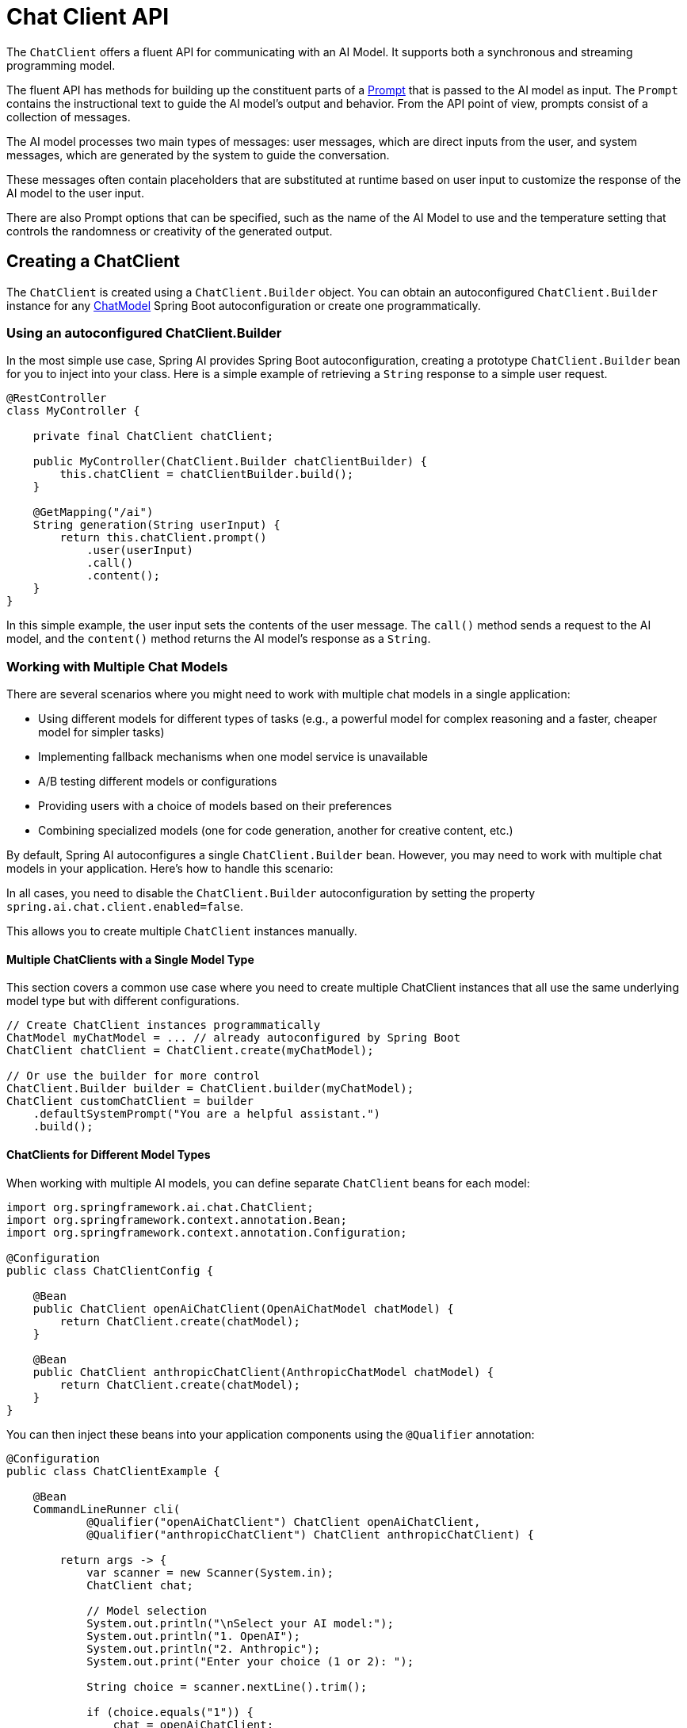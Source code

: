 [[ChatClient]]
= Chat Client API

The `ChatClient` offers a fluent API for communicating with an AI Model.
It supports both a synchronous and streaming programming model.

The fluent API has methods for building up the constituent parts of a xref:api/prompt.adoc#_prompt[Prompt] that is passed to the AI model as input.
The `Prompt` contains the instructional text to guide the AI model's output and behavior. From the API point of view, prompts consist of a collection of messages.

The AI model processes two main types of messages: user messages, which are direct inputs from the user, and system messages, which are generated by the system to guide the conversation.

These messages often contain placeholders that are substituted at runtime based on user input to customize the response of the AI model to the user input.

There are also Prompt options that can be specified, such as the name of the AI Model to use and the temperature setting that controls the randomness or creativity of the generated output.

== Creating a ChatClient

The `ChatClient` is created using a `ChatClient.Builder` object.
You can obtain an autoconfigured `ChatClient.Builder` instance for any xref:api/chatmodel.adoc[ChatModel] Spring Boot autoconfiguration or create one programmatically.

=== Using an autoconfigured ChatClient.Builder

In the most simple use case, Spring AI provides Spring Boot autoconfiguration, creating a prototype `ChatClient.Builder` bean for you to inject into your class.
Here is a simple example of retrieving a `String` response to a simple user request.

[source,java]
----
@RestController
class MyController {

    private final ChatClient chatClient;

    public MyController(ChatClient.Builder chatClientBuilder) {
        this.chatClient = chatClientBuilder.build();
    }

    @GetMapping("/ai")
    String generation(String userInput) {
        return this.chatClient.prompt()
            .user(userInput)
            .call()
            .content();
    }
}
----

In this simple example, the user input sets the contents of the user message.
The `call()` method sends a request to the AI model, and the `content()` method returns the AI model's response as a `String`.

=== Working with Multiple Chat Models

There are several scenarios where you might need to work with multiple chat models in a single application:

* Using different models for different types of tasks (e.g., a powerful model for complex reasoning and a faster, cheaper model for simpler tasks)
* Implementing fallback mechanisms when one model service is unavailable
* A/B testing different models or configurations
* Providing users with a choice of models based on their preferences
* Combining specialized models (one for code generation, another for creative content, etc.)

By default, Spring AI autoconfigures a single `ChatClient.Builder` bean. However, you may need to work with multiple chat models in your application. Here's how to handle this scenario:

In all cases, you need to disable the `ChatClient.Builder` autoconfiguration by setting the property `spring.ai.chat.client.enabled=false`.

This allows you to create multiple `ChatClient` instances manually.

==== Multiple ChatClients with a Single Model Type

This section covers a common use case where you need to create multiple ChatClient instances that all use the same underlying model type but with different configurations.

[source,java]
----
// Create ChatClient instances programmatically
ChatModel myChatModel = ... // already autoconfigured by Spring Boot
ChatClient chatClient = ChatClient.create(myChatModel);

// Or use the builder for more control
ChatClient.Builder builder = ChatClient.builder(myChatModel);
ChatClient customChatClient = builder
    .defaultSystemPrompt("You are a helpful assistant.")
    .build();
----

==== ChatClients for Different Model Types

When working with multiple AI models, you can define separate `ChatClient` beans for each model:

[source,java]
----
import org.springframework.ai.chat.ChatClient;
import org.springframework.context.annotation.Bean;
import org.springframework.context.annotation.Configuration;

@Configuration
public class ChatClientConfig {
    
    @Bean
    public ChatClient openAiChatClient(OpenAiChatModel chatModel) {
        return ChatClient.create(chatModel);
    }
    
    @Bean
    public ChatClient anthropicChatClient(AnthropicChatModel chatModel) {
        return ChatClient.create(chatModel);
    }
}
----

You can then inject these beans into your application components using the `@Qualifier` annotation:

[source,java]
----

@Configuration
public class ChatClientExample {
    
    @Bean
    CommandLineRunner cli(
            @Qualifier("openAiChatClient") ChatClient openAiChatClient,
            @Qualifier("anthropicChatClient") ChatClient anthropicChatClient) {
        
        return args -> {
            var scanner = new Scanner(System.in);
            ChatClient chat;
            
            // Model selection
            System.out.println("\nSelect your AI model:");
            System.out.println("1. OpenAI");
            System.out.println("2. Anthropic");
            System.out.print("Enter your choice (1 or 2): ");
            
            String choice = scanner.nextLine().trim();
            
            if (choice.equals("1")) {
                chat = openAiChatClient;
                System.out.println("Using OpenAI model");
            } else {
                chat = anthropicChatClient;
                System.out.println("Using Anthropic model");
            }
            
            // Use the selected chat client
            System.out.print("\nEnter your question: ");
            String input = scanner.nextLine();
            String response = chat.prompt(input).call().content();
            System.out.println("ASSISTANT: " + response);
            
            scanner.close();
        };
    }
}
----

==== Multiple OpenAI-Compatible API Endpoints

The `OpenAiApi` and `OpenAiChatModel` classes provide a `mutate()` method that allows you to create variations of existing instances with different properties. This is particularly useful when you need to work with multiple OpenAI-compatible APIs.

[source,java]
----

@Service
public class MultiModelService {
    
    private static final Logger logger = LoggerFactory.getLogger(MultiModelService.class);
    
    @Autowired
    private OpenAiChatModel baseChatModel;
    
    @Autowired
    private OpenAiApi baseOpenAiApi;
    
    public void multiClientFlow() {
        try {
            // Derive a new OpenAiApi for Groq (Llama3)
            OpenAiApi groqApi = baseOpenAiApi.mutate()
                .baseUrl("https://api.groq.com/openai")
                .apiKey(System.getenv("GROQ_API_KEY"))
                .build();
            
            // Derive a new OpenAiApi for OpenAI GPT-4
            OpenAiApi gpt4Api = baseOpenAiApi.mutate()
                .baseUrl("https://api.openai.com")
                .apiKey(System.getenv("OPENAI_API_KEY"))
                .build();
            
            // Derive a new OpenAiChatModel for Groq
            OpenAiChatModel groqModel = baseChatModel.mutate()
                .openAiApi(groqApi)
                .defaultOptions(OpenAiChatOptions.builder().model("llama3-70b-8192").temperature(0.5).build())
                .build();
            
            // Derive a new OpenAiChatModel for GPT-4
            OpenAiChatModel gpt4Model = baseChatModel.mutate()
                .openAiApi(gpt4Api)
                .defaultOptions(OpenAiChatOptions.builder().model("gpt-4").temperature(0.7).build())
                .build();
            
            // Simple prompt for both models
            String prompt = "What is the capital of France?";
            
            String groqResponse = ChatClient.builder(groqModel).build().prompt(prompt).call().content();
            String gpt4Response = ChatClient.builder(gpt4Model).build().prompt(prompt).call().content();
            
            logger.info("Groq (Llama3) response: {}", groqResponse);
            logger.info("OpenAI GPT-4 response: {}", gpt4Response);
        }
        catch (Exception e) {
            logger.error("Error in multi-client flow", e);
        }
    }
}
----


== ChatClient Fluent API

The `ChatClient` fluent API allows you to create a prompt in three distinct ways using an overloaded `prompt` method to initiate the fluent API:

* `prompt()`: This method with no arguments lets you start using the fluent API, allowing you to build up user, system, and other parts of the prompt.

* `prompt(Prompt prompt)`: This method accepts a `Prompt` argument, letting you pass in a `Prompt` instance that you have created using the Prompt's non-fluent APIs.

* `prompt(String content)`: This is a convenience method similar to the previous overload. It takes the user's text content.

== ChatClient Responses

The `ChatClient` API offers several ways to format the response from the AI Model using the fluent API.

=== Returning a ChatResponse

The response from the AI model is a rich structure defined by the type `xref:api/chatmodel.adoc#ChatResponse[ChatResponse]`.
It includes metadata about how the response was generated and can also contain multiple responses, known as xref:api/chatmodel.adoc#Generation[Generation]s, each with its own metadata.
The metadata includes the number of tokens (each token is approximately 3/4 of a word) used to create the response.
This information is important because hosted AI models charge based on the number of tokens used per request.

An example to return the `ChatResponse` object that contains the metadata is shown below by invoking `chatResponse()` after the `call()` method.

[source,java]
----
ChatResponse chatResponse = chatClient.prompt()
    .user("Tell me a joke")
    .call()
    .chatResponse();
----


=== Returning an Entity

You often want to return an entity class that is mapped from the returned `String`.
The `entity()` method provides this functionality.

For example, given the Java record:

[source,java]
----
record ActorFilms(String actor, List<String> movies) {}
----

You can easily map the AI model's output to this record using the `entity()` method, as shown below:

[source,java]
----
ActorFilms actorFilms = chatClient.prompt()
    .user("Generate the filmography for a random actor.")
    .call()
    .entity(ActorFilms.class);
----

There is also an overloaded `entity` method with the signature `entity(ParameterizedTypeReference<T> type)` that lets you specify types such as generic Lists:

[source,java]
----
List<ActorFilms> actorFilms = chatClient.prompt()
    .user("Generate the filmography of 5 movies for Tom Hanks and Bill Murray.")
    .call()
    .entity(new ParameterizedTypeReference<List<ActorFilms>>() {});
----

=== Streaming Responses

The `stream()` method lets you get an asynchronous response as shown below:

[source,java]
----

Flux<String> output = chatClient.prompt()
    .user("Tell me a joke")
    .stream()
    .content();
----

You can also stream the `ChatResponse` using the method `Flux<ChatResponse> chatResponse()`.

In the future, we will offer a convenience method that will let you return a Java entity with the reactive `stream()` method.
In the meantime, you should use the xref:api/structured-output-converter.adoc#StructuredOutputConverter[Structured Output Converter] to convert the aggregated response explicity as shown below.
This also demonstrates the use of parameters in the fluent API that will be discussed in more detail in a later section of the documentation.

[source,java]
----
var converter = new BeanOutputConverter<>(new ParameterizedTypeReference<List<ActorsFilms>>() {});

Flux<String> flux = this.chatClient.prompt()
    .user(u -> u.text("""
                        Generate the filmography for a random actor.
                        {format}
                      """)
            .param("format", this.converter.getFormat()))
    .stream()
    .content();

String content = this.flux.collectList().block().stream().collect(Collectors.joining());

List<ActorFilms> actorFilms = this.converter.convert(this.content);
----

== Prompt Templates

The `ChatClient` fluent API lets you provide user and system text as templates with variables that are replaced at runtime.

[source,java]
----
String answer = ChatClient.create(chatModel).prompt()
    .user(u -> u
            .text("Tell me the names of 5 movies whose soundtrack was composed by {composer}")
            .param("composer", "John Williams"))
    .call()
    .content();
----

Internally, the ChatClient uses the `PromptTemplate` class to handle the user and system text and replace the variables with the values provided at runtime relying on a given `TemplateRenderer` implementation.
By default, Spring AI uses the `StTemplateRenderer` implementation, which is based on the open-source https://www.stringtemplate.org/[StringTemplate] engine developed by Terence Parr.

Spring AI also provides a `NoOpTemplateRenderer` for cases where no template processing is desired.

Spring AI also provides a `NoOpTemplateRenderer`.

NOTE: The `TemplateRenderer` configured directly on the `ChatClient` (via `.templateRenderer()`) applies only to the prompt content defined directly in the `ChatClient` builder chain (e.g., via `.user()`, `.system()`).
It does *not* affect templates used internally by xref:api/retrieval-augmented-generation.adoc#_questionansweradvisor[Advisors] like `QuestionAnswerAdvisor`, which have their own template customization mechanisms (see xref:api/retrieval-augmented-generation.adoc#_custom_template[Custom Advisor Templates]).

If you'd rather use a different template engine, you can provide a custom implementation of the `TemplateRenderer` interface directly to the ChatClient. You can also keep using the default `StTemplateRenderer`, but with a custom configuration.

For example, by default, template variables are identified by the `{}` syntax. If you're planning to include JSON in your prompt, you might want to use a different syntax to avoid conflicts with JSON syntax. For example, you can use the `<` and `>` delimiters.

[source,java]
----
String answer = ChatClient.create(chatModel).prompt()
    .user(u -> u
            .text("Tell me the names of 5 movies whose soundtrack was composed by <composer>")
            .param("composer", "John Williams"))
    .templateRenderer(StTemplateRenderer.builder().startDelimiterToken('<').endDelimiterToken('>').build())
    .call()
    .content();
----

== call() return values

After specifying the `call()` method on `ChatClient`, there are a few different options for the response type.

* `String content()`: returns the String content of the response
* `ChatResponse chatResponse()`: returns the `ChatResponse` object that contains multiple generations and also metadata about the response, for example how many token were used to create the response.
* `ChatClientResponse chatClientResponse()`: returns a `ChatClientResponse` object that contains the `ChatResponse` object and the ChatClient execution context, giving you access to additional data used during the execution of advisors (e.g. the relevant documents retrieved in a RAG flow).
* `entity()` to return a Java type
** `entity(ParameterizedTypeReference<T> type)`: used to return a `Collection` of entity types.
** `entity(Class<T> type)`:  used to return a specific entity type.
** `entity(StructuredOutputConverter<T> structuredOutputConverter)`: used to specify an instance of a `StructuredOutputConverter` to convert a `String` to an entity type.

You can also invoke the `stream()` method instead of `call()`.

== stream() return values

After specifying the `stream()` method on `ChatClient`, there are a few options for the response type:

* `Flux<String> content()`: Returns a `Flux` of the string being generated by the AI model.
* `Flux<ChatResponse> chatResponse()`: Returns a `Flux` of the `ChatResponse` object, which contains additional metadata about the response.
* `Flux<ChatClientResponse> chatClientResponse()`: returns a `Flux` of the `ChatClientResponse` object that contains the `ChatResponse` object and the ChatClient execution context, giving you access to additional data used during the execution of advisors (e.g. the relevant documents retrieved in a RAG flow).

== Using Defaults

Creating a `ChatClient` with a default system text in an `@Configuration` class simplifies runtime code.
By setting defaults, you only need to specify the user text when calling `ChatClient`, eliminating the need to set a system text for each request in your runtime code path.

=== Default System Text

In the following example, we will configure the system text to always reply in a pirate's voice.
To avoid repeating the system text in runtime code, we will create a `ChatClient` instance in a `@Configuration` class.

[source,java]
----
@Configuration
class Config {

    @Bean
    ChatClient chatClient(ChatClient.Builder builder) {
        return builder.defaultSystem("You are a friendly chat bot that answers question in the voice of a Pirate")
                .build();
    }

}
----

and a `@RestController` to invoke it:

[source,java]
----
@RestController
class AIController {

	private final ChatClient chatClient;

	AIController(ChatClient chatClient) {
		this.chatClient = chatClient;
	}

	@GetMapping("/ai/simple")
	public Map<String, String> completion(@RequestParam(value = "message", defaultValue = "Tell me a joke") String message) {
		return Map.of("completion", this.chatClient.prompt().user(message).call().content());
	}
}
----

When calling the application endpoint via curl, the result is:

[source,bash]
----
❯ curl localhost:8080/ai/simple
{"completion":"Why did the pirate go to the comedy club? To hear some arrr-rated jokes! Arrr, matey!"}
----

=== Default System Text with parameters

In the following example, we will use a placeholder in the system text to specify the voice of the completion at runtime instead of design time.

[source,java]
----
@Configuration
class Config {

    @Bean
    ChatClient chatClient(ChatClient.Builder builder) {
        return builder.defaultSystem("You are a friendly chat bot that answers question in the voice of a {voice}")
                .build();
    }

}
----

[source,java]
----
@RestController
class AIController {
	private final ChatClient chatClient;

	AIController(ChatClient chatClient) {
		this.chatClient = chatClient;
	}

	@GetMapping("/ai")
	Map<String, String> completion(@RequestParam(value = "message", defaultValue = "Tell me a joke") String message, String voice) {
		return Map.of("completion",
				this.chatClient.prompt()
						.system(sp -> sp.param("voice", voice))
						.user(message)
						.call()
						.content());
	}

}
----

When calling the application endpoint via httpie, the result is:

[source.bash]
----
http localhost:8080/ai voice=='Robert DeNiro'
{
    "completion": "You talkin' to me? Okay, here's a joke for ya: Why couldn't the bicycle stand up by itself? Because it was two tired! Classic, right?"
}
----

=== Other defaults

At the `ChatClient.Builder` level, you can specify the default prompt configuration.

* `defaultOptions(ChatOptions chatOptions)`: Pass in either portable options defined in the `ChatOptions` class or model-specific options such as those in `OpenAiChatOptions`. For more information on model-specific `ChatOptions` implementations, refer to the JavaDocs.

* `defaultFunction(String name, String description, java.util.function.Function<I, O> function)`: The `name` is used to refer to the function in user text. The `description` explains the function's purpose and helps the AI model choose the correct function for an accurate response. The `function` argument is a Java function instance that the model will execute when necessary.

* `defaultFunctions(String... functionNames)`: The bean names of `java.util.Function`s defined in the application context.

* `defaultUser(String text)`, `defaultUser(Resource text)`, `defaultUser(Consumer<UserSpec> userSpecConsumer)`: These methods let you define the user text. The `Consumer<UserSpec>` allows you to use a lambda to specify the user text and any default parameters.

* `defaultAdvisors(Advisor... advisor)`: Advisors allow modification of the data used to create the `Prompt`. The `QuestionAnswerAdvisor` implementation enables the pattern of `Retrieval Augmented Generation` by appending the prompt with context information related to the user text.

* `defaultAdvisors(Consumer<AdvisorSpec> advisorSpecConsumer)`: This method allows you to define a `Consumer` to configure multiple advisors using the `AdvisorSpec`. Advisors can modify the data used to create the final `Prompt`. The `Consumer<AdvisorSpec>` lets you specify a lambda to add advisors, such as `QuestionAnswerAdvisor`, which supports `Retrieval Augmented Generation` by appending the prompt with relevant context information based on the user text.

You can override these defaults at runtime using the corresponding methods without the `default` prefix.

* `options(ChatOptions chatOptions)`

* `function(String name, String description,
java.util.function.Function<I, O> function)`

* `functions(String... functionNames)`

* `user(String text)`, `user(Resource text)`, `user(Consumer<UserSpec> userSpecConsumer)`

* `advisors(Advisor... advisor)`

* `advisors(Consumer<AdvisorSpec> advisorSpecConsumer)`

== Advisors

The xref:api/advisors.adoc[Advisors API] provides a flexible and powerful way to intercept, modify, and enhance AI-driven interactions in your Spring applications. 

A common pattern when calling an AI model with user text is to append or augment the prompt with contextual data.

This contextual data can be of different types. Common types include:

* **Your own data**: This is data the AI model hasn't been trained on. Even if the model has seen similar data, the appended contextual data takes precedence in generating the response.

* **Conversational history**: The chat model's API is stateless. If you tell the AI model your name, it won't remember it in subsequent interactions. Conversational history must be sent with each request to ensure previous interactions are considered when generating a response.


=== Advisor Configuration in ChatClient

The ChatClient fluent API provides an `AdvisorSpec` interface for configuring advisors. This interface offers methods to add parameters, set multiple parameters at once, and add one or more advisors to the chain.

[source,java]
----
interface AdvisorSpec {
    AdvisorSpec param(String k, Object v);
    AdvisorSpec params(Map<String, Object> p);
    AdvisorSpec advisors(Advisor... advisors);
    AdvisorSpec advisors(List<Advisor> advisors);
}
----

IMPORTANT: The order in which advisors are added to the chain is crucial, as it determines the sequence of their execution. Each advisor modifies the prompt or the context in some way, and the changes made by one advisor are passed on to the next in the chain.

[source,java]
----
ChatClient.builder(chatModel)
    .build()
    .prompt()
    .advisors(
        new MessageChatMemoryAdvisor(chatMemory),
        new QuestionAnswerAdvisor(vectorStore)
    )
    .user(userText)
    .call()
    .content();
----

In this configuration, the `MessageChatMemoryAdvisor` will be executed first, adding the conversation history to the prompt. Then, the `QuestionAnswerAdvisor` will perform its search based on the user's question and the added conversation history, potentially providing more relevant results.

xref:ROOT:api/retrieval-augmented-generation.adoc#_questionansweradvisor[Learn about Question Answer Advisor]

=== Retrieval Augmented Generation

Refer to the xref:ROOT:api/retrieval-augmented-generation.adoc[Retrieval Augmented Generation] guide.

=== Logging

The `SimpleLoggerAdvisor` is an advisor that logs the `request` and `response` data of the `ChatClient`.
This can be useful for debugging and monitoring your AI interactions.

TIP: Spring AI supports observability for LLM and vector store interactions. Refer to the xref:observability/index.adoc[Observability] guide for more information.

To enable logging, add the `SimpleLoggerAdvisor` to the advisor chain when creating your ChatClient.
It's recommended to add it toward the end of the chain:

[source,java]
----
ChatResponse response = ChatClient.create(chatModel).prompt()
        .advisors(new SimpleLoggerAdvisor())
        .user("Tell me a joke?")
        .call()
        .chatResponse();
----

To see the logs, set the logging level for the advisor package to `DEBUG`:

----
logging.level.org.springframework.ai.chat.client.advisor=DEBUG
----

Add this to your `application.properties` or `application.yaml` file.

You can customize what data from `AdvisedRequest` and `ChatResponse` is logged by using the following constructor:

[source,java]
----
SimpleLoggerAdvisor(
    Function<AdvisedRequest, String> requestToString,
    Function<ChatResponse, String> responseToString
)
----

Example usage:

[source,java]
----
SimpleLoggerAdvisor customLogger = new SimpleLoggerAdvisor(
    request -> "Custom request: " + request.userText,
    response -> "Custom response: " + response.getResult()
);
----

This allows you to tailor the logged information to your specific needs.

TIP: Be cautious about logging sensitive information in production environments.

== Chat Memory

The interface `ChatMemory` represents a storage for chat conversation history. It provides methods to add messages to a conversation, retrieve messages from a conversation, and clear the conversation history.

There is currently one implementation: `MessageWindowChatMemory`.

`MessageWindowChatMemory` is a chat memory implementation that maintains a window of messages up to a specified maximum size (default: 20 messages). When the number of messages exceeds this limit, older messages are evicted, but system messages are preserved. If a new system message is added, all previous system messages are removed from memory. This ensures that the most recent context is always available for the conversation while keeping memory usage bounded.


The `MessageWindowChatMemory` is backed by the `ChatMemoryRepository` abstraction which provides storage implementations for the chat conversation history. There are several implementations available, including the `InMemoryChatMemoryRepository`, `JdbcChatMemoryRepository`, `CassandraChatMemoryRepository` and `Neo4jChatMemoryRepository`.

This implementation is the default for conversation history management in Spring AI. For more details and usage examples, see the xref:api/chat-memory.adoc[Chat Memory] section.
